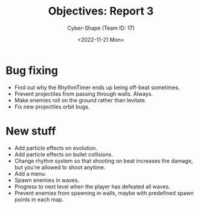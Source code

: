 #+TITLE: Objectives: Report 3
#+AUTHOR: Cyber-Shape (Team ID: 17)
#+EMAIL: brown121407@posteo.ro
#+DATE: <2022-11-21 Mon>
#+OPTIONS: toc:nil
#+LATEX_CLASS_OPTIONS: [a4paper]
#+LATEX_HEADER: \usepackage[margin=1in]{geometry}

* Bug fixing
- Find out why the RhythmTimer ends up being off-beat sometimes.
- Prevent projectiles from passing through walls. Always.
- Make enemies roll on the ground rather than levitate.
- Fix new projectiles orbit bugs.

* New stuff
- Add particle effects on evolution.
- Add particle effects on bullet collisions.
- Change rhythm system so that shooting on beat increases the damage,
  but you're allowed to shoot anytime.
- Add a menu.
- Spawn enemies in waves.
- Progress to next level when the player has defeated all waves.
- Prevent enemies from spawning in walls, maybe with predefined spawn
  points in each map.
